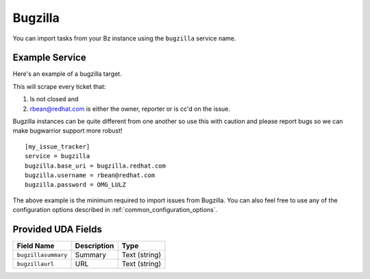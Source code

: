 Bugzilla
=========================

You can import tasks from your Bz instance using
the ``bugzilla`` service name.

Example Service
---------------

Here's an example of a bugzilla target.

This will scrape every ticket that:

1. Is not closed and
2. rbean@redhat.com is either the owner, reporter or is cc'd on the issue.
   
Bugzilla instances can be quite different from one another so use this
with caution and please report bugs so we can
make bugwarrior support more robust!

::

    [my_issue_tracker]
    service = bugzilla
    bugzilla.base_uri = bugzilla.redhat.com
    bugzilla.username = rbean@redhat.com
    bugzilla.password = OMG_LULZ

The above example is the minimum required to import issues from
Bugzilla.  You can also feel free to use any of the
configuration options described in :ref:`common_configuration_options`.

Provided UDA Fields
-------------------

+---------------------+---------------------+---------------------+
| Field Name          | Description         | Type                |
+=====================+=====================+=====================+
| ``bugzillasummary`` | Summary             | Text (string)       |
+---------------------+---------------------+---------------------+
| ``bugzillaurl``     | URL                 | Text (string)       |
+---------------------+---------------------+---------------------+
